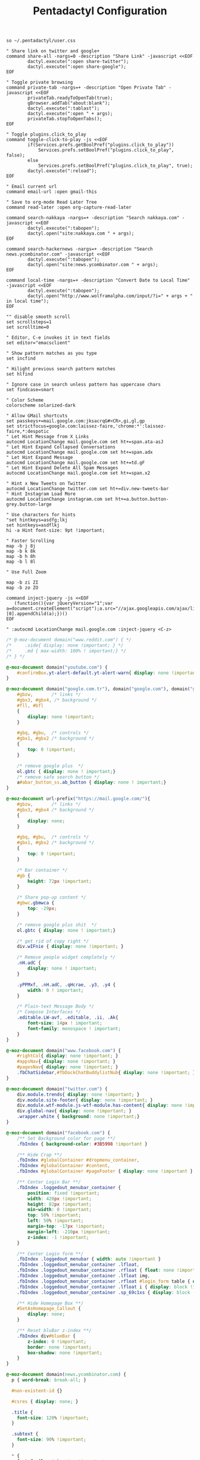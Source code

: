 #+title: Pentadactyl Configuration
#+tags: firefox pentadactyl
#+EXPORT_EXCLUDE_TAGS: noexport

#+BEGIN_SRC fundamental :mkdirp yes :tangle ~/.pentadactylrc
  so ~/.pentadactyl/user.css
  
  " Share link on twitter and google+
  command share-all -nargs=0 -description "Share Link" -javascript <<EOF
          dactyl.execute(":open share-twitter");
          dactyl.execute(":open share-google");
  EOF
  
  " Toggle private browsing
  command private-tab -nargs=+ -description "Open Private Tab" -javascript <<EOF
          privateTab.readyToOpenTab(true);
          gBrowser.addTab("about:blank");
          dactyl.execute(":tablast");
          dactyl.execute(":open " + args);
          privateTab.stopToOpenTabs();
  EOF
  
  " Toggle plugins.click_to_play
  command toggle-click-to-play -js <<EOF
          if(Services.prefs.getBoolPref("plugins.click_to_play"))
              Services.prefs.setBoolPref("plugins.click_to_play", false);
          else
              Services.prefs.setBoolPref("plugins.click_to_play", true);
          dactyl.execute(":reload");
  EOF
  
  " Email current url
  command email-url :open gmail-this
  
  " Save to org-mode Read Later Tree
  command read-later :open org-capture-read-later
  
  command search-nakkaya -nargs=+ -description "Search nakkaya.com" -javascript <<EOF
          dactyl.execute(":tabopen");
          dactyl.open("site:nakkaya.com " + args);
  EOF
  
  command search-hackernews -nargs=+ -description "Search news.ycombinator.com" -javascript <<EOF
          dactyl.execute(":tabopen");
          dactyl.open("site:news.ycombinator.com " + args);
  EOF
  
  command local-time -nargs=+ -description "Convert Date to Local Time" -javascript <<EOF
          dactyl.execute(":tabopen");
          dactyl.open("http://www.wolframalpha.com/input/?i=" + args + " in local time");
  EOF
  
  "" disable smooth scroll
  set scrollsteps=1
  set scrolltime=0
  
  " Editor, C-e invokes it in text fields
  set editor="emacsclient"
  
  " Show pattern matches as you type
  set incfind
  
  " Hilight previous search pattern matches
  set hlfind
  
  " Ignore case in search unless pattern has uppercase chars
  set findcase=smart
  
  " Color Scheme
  colorscheme solarized-dark
  
  " Allow GMail shortcuts
  set passkeys+=mail.google.com:jksacrqG#<CR>,gi,gl,gp
  set strictfocus=google.com:laissez-faire,'chrome:*':laissez-faire,*:despotic
  " Let Hint Message from X Links 
  autocmd LocationChange mail.google.com set ht+=span.ata-asJ
  " Let Hint Expand Collapsed Conversations
  autocmd LocationChange mail.google.com set ht+=span.adx
  " Let Hint Expand Message
  autocmd LocationChange mail.google.com set ht+=td.gF
  " Let Hint Expand Delete All Spam Messages
  autocmd LocationChange mail.google.com set ht+=span.x2
  
  " Hint x New Tweets on Twitter
  autocmd LocationChange twitter.com set ht+=div.new-tweets-bar
  " Hint Instagram Load More
  autocmd LocationChange instagram.com set ht+=a.button.button-grey.button-large
  
  " Use characters for hints
  "set hintkeys=asdfg;lkj
  set hintkeys=asdflkj
  hi -a Hint font-size: 9pt !important;
  
  " Faster Scrolling
  map -b j 8j
  map -b k 8k
  map -b h 8h
  map -b l 8l
  
  " Use Full Zoom
  
  map -b zi ZI
  map -b zo ZO
#+END_SRC

#+BEGIN_SRC fundamental :mkdirp yes :tangle ~/.pentadactylrc
  command inject-jquery -js <<EOF
     (function(){var jQueryVersion="1";var a=document.createElement("script");a.src="//ajax.googleapis.com/ajax/libs/jquery/2.0.2/jquery.js";a.type="text/javascript";document.getElementsByTagName("head")[0].appendChild(a);})()
  EOF

  " :autocmd LocationChange mail.google.com :inject-jquery <C-z>
#+END_SRC


#+BEGIN_SRC css :mkdirp yes :tangle ~/.pentadactyl/user.css 
  /* @-moz-document domain("www.reddit.com") { */
  /*     .side{ display: none !important; } */
  /*     .md { max-width: 100% ! important;} */
  /* } */
  
  @-moz-document domain("youtube.com") {
      #confirmBox.yt-alert-default.yt-alert-warn{ display: none !important; }
  }
  
  @-moz-document domain("google.com.tr"), domain("google.com"), domain("google.de"){
      #gbzw,       /* links */
      #gbx3, #gbx4, /* background */
      #fll, #bfl
      {
          display: none !important;
      }
  
      #gbq, #gbu,  /* controls */
      #gbx1, #gbx2 /* background */
      {
          top: 0 !important;
      }
  
      /* remove google plus  */
      ol.gbtc { display: none ! important;}
      /* remove safe search button */
      a#abar_button_ss.ab_button { display: none ! important;}
  }
  
  @-moz-document url-prefix("https://mail.google.com/"){
      #gbzw,       /* links */
      #gbx3, #gbx4 /* background */
      {
          display: none;
      }
  
      #gbq, #gbu,  /* controls */
      #gbx1, #gbx2 /* background */
      {
          top: 0 !important;
      }
  
      /* Bar container */
      #gb {
          height: 72px !important;
      }
  
      /* Share pop-up content */
      #gbwc.gbmwca {
          top: -29px;
      }
  
      /* remove google plus shit  */
      ol.gbtc { display: none ! important;}
  
      /* get rid of copy right */
      div.wIFnie { display: none !important; }
  
      /* Remove people widget completely */
      .nH.adC {
          display: none ! important;
      }
  
      .yPPMxf, .nH.adC, .qHcrae, .y3, .y4 {
          width: 0 ! important;
      }
      
      /* Plain-text Message Body */
      /* Compose Interfaces */
      .editable.LW-avf, .editable, .ii, .Ak{
          font-size: 14px ! important;
          font-family: monospace ! important;
      }
  }
  
  @-moz-document domain("www.facebook.com") {
      #rightCol{ display: none !important; }
      #appsNav{ display: none !important; }
      #pagesNav{ display: none !important; }
      .fbChatSidebar,#fbDockChatBuddylistNub{ display: none !important; }
  }
  
  @-moz-document domain("twitter.com") {
      div.module.trends{ display: none !important; }
      div.module.site-footer{ display: none !important; }
      div.module.wtf-module.js-wtf-module.has-content{ display: none !important; }
      div.global-nav{ display: none !important; }
      .wrapper.white { background: none !important;}
  }
  
  @-moz-document domain("facebook.com") {
      /** Set Background color for page **/
      .fbIndex { background-color: #3B5998 !important }
  
      /** Hide Crap **/
      .fbIndex #globalContainer #dropmenu_container,
      .fbIndex #globalContainer #content,
      .fbIndex #globalContainer #pageFooter { display: none !important }
  
      /** Center Login Bar **/
      .fbIndex .loggedout_menubar_container {
          position: fixed !important;
          width: 420px !important;
          height: 82px !important;
          min-width: 0 !important;
          top: 50% !important;
          left: 50% !important;
          margin-top: -17px !important;
          margin-left: -210px !important;
          z-index: -1 !important;
      }
  
      /** Center Login form **/
      .fbIndex .loggedout_menubar { width: auto !important }
      .fbIndex .loggedout_menubar_container .lfloat,
      .fbIndex .loggedout_menubar_container .rfloat { float: none !important }
      .fbIndex .loggedout_menubar_container .lfloat img,
      .fbIndex .loggedout_menubar_container .rfloat #login_form table { display: block !important; margin: 0 auto !important }
      .fbIndex .loggedout_menubar_container .lfloat i { display: block !important; margin: -70px auto 20px !important; }
      .fbIndex .loggedout_menubar_container .sp_69c1xs { display: block !important; }
  
      /** Hide Homepage Box **/
      #SetAsHomepage_Callout {
          display: none;
      }
  
      /** Reset bluBar z-index **/
      .fbIndex div#blueBar {
          z-index: 0 !important;
          border: none !important;
          box-shadow: none !important;
      }
  }
  
  @-moz-document domain(news.ycombinator.com) {
    p { word-break: break-all; }
    
    #non-existent-id {}
  
    #csres { display: none; }
  
    .title {
      font-size: 120% !important;
    }
  
    .subtext {
      font-size: 90% !important;
    }
  
    ,* {
      font-family: Helvetica !important;
      line-height: 1.4 !important;
    }
  
    body {
      padding: 10px !important;
      background: #F6F6EF;
    }
  
    body > center > table {
      width: 100% !important;
    }
  
    body > center > table > tbody > tr:first-child > td {
      font-size: 120%;
      -moz-border-radius: 5px;
      -moz-box-shadow: 0 0 10px rgba(0,0,0,0.5);
    }
  
    .title a {
      font-family: Museo !important;
    }
  
    .title a:visited {
      color: #666 !important;
    }
  
    .comment,
    .comhead {
      font-size: 120% !important;
    }
  
    .title .comhead {
      font-size: 85% !important;
    }
  
    .pagetop {
      display: block;
      padding: 6px 0 4px;
      font-size: 110% !important;
    }
  
    .pagetop a {
      font-family: Helvetica !important;
      color: rgba(0,0,0,0.6) !important;
      font-size: 110% !important;
    }
  
    img[src=http\:\/\/ycombinator\.com\/images\/y18\.gif] {
      margin: 0 2px 0 5px;
    }
  }
#+END_SRC

* Theme                                                            :noexport:


#+BEGIN_SRC fundamental :mkdirp yes :tangle ~/.pentadactyl/colors/solarized-dark.penta
  " Solarized dark color scheme for Pentadactyl {{{1
  " ----------------------------------------------------------------------
  "
  " Mantainer: claytron <robots@claytron.com>
  " Name: solarized-dark
  "
  " Reset the styles {{{1
  " ----------------------------------------------------------------------
  " This ensures they don't bleed over from other themes
  hi clear
  
  " Solarized color mappings {{{1
  " ----------------------------------------------------------------------
  " This allows us to easily map the colors by name
  
  " Foreground colors {{{2
  " ----------------------------------------------------------------------
  hi s_base03 color: #002b36 !important;
  hi s_base02 color: #073642 !important;
  hi s_base01 color: #586e75 !important;
  hi s_base00 color: #657b83 !important;
  hi s_base0 color: #839496 !important;
  hi s_base1 color: #93a1a1 !important;
  hi s_base2 color: #eee8d5 !important;
  hi s_base3 color: #fdf6e3 !important;
  hi s_yellow color: #b58900 !important;
  hi s_orange color: #cb4b16 !important;
  hi s_red color: #dc322f !important;
  hi s_magenta color: #d33682 !important;
  hi s_violet color: #6c71c4 !important;
  hi s_blue color: #268bd2 !important;
  hi s_cyan color: #2aa198 !important;
  hi s_green color: #859900 !important;
  
  " Background colors {{{2
  " ----------------------------------------------------------------------
  hi s_base03_back background-color: #002b36 !important;
  hi s_base02_back background-color: #073642 !important;
  hi s_base01_back background-color: #586e75 !important;
  hi s_base00_back background-color: #657b83 !important;
  hi s_base0_back background-color: #839496 !important;
  hi s_base1_back background-color: #93a1a1 !important;
  hi s_base2_back background-color: #eee8d5 !important;
  hi s_base3_back background-color: #fdf6e3 !important;
  hi s_yellow_back background-color: #b58900 !important;
  hi s_orange_back background-color: #cb4b16 !important;
  hi s_red_back background-color: #dc322f !important;
  hi s_magenta_back background-color: #d33682 !important;
  hi s_violet_back background-color: #6c71c4 !important;
  hi s_blue_back background-color: #268bd2 !important;
  hi s_cyan_back background-color: #2aa198 !important;
  hi s_green_back background-color: #859900 !important;
  
  " Gradient backgrounds {{{2
  " ----------------------------------------------------------------------
  " base0 to base03
  hi s_comp_title background: -moz-linear-gradient(60deg, #839496, #002b36) !important;
  " cyan to base03
  hi s_comp_sep background: -moz-linear-gradient(60deg, #2aa198, #002b36) !important;
  
  " Status Line {{{1
  " ----------------------------------------------------------------------
  hi -l=s_base0,s_base02_back StatusLineNormal
  hi -l=s_base03,s_orange_back StatusLineBroken
  hi -l=s_base03,s_blue_back StatusLineSecure
  hi -l=s_base03,s_violet_back StatusLineExtended
  hi -l=s_base03,s_magenta_back StatusWarningMsg
  " Make sure the question output looks nice between each status color
  hi StatusQuestion -a color: inherit !important; background-color: inherit !important;
  
  " Command Line {{{1
  " ----------------------------------------------------------------------
  hi -l=s_base0,s_base03_back Normal
  hi -l=s_base03,s_magenta_back CompItem[selected]
  " background is s_base03
  hi CompItem:nth-child(2n+1) -a background: rgba(0, 43, 54, .04);
  hi -l=s_base03,s_comp_title CompTitle
  hi -l=s_base1 CompDesc -a
  hi -l=s_base1 Preview -a
  hi -l=s_comp_sep CompTitleSep height: 2px;
  hi -l=s_base0,s_base03_back Message
  hi -l=s_base03,s_yellow_back WarningMsg
  hi -l=s_base03,s_magenta_back ErrorMsg
  hi -l=s_base1 URL
  hi -l=s_base1 URLExtra
  hi MoreMsg -a color: inherit !important; background-color: inherit !important;
  hi -l=s_green Filter -a
  hi -l=s_base0 InfoMsg
  hi -l=s_base01 ModeMsg
  hi -l=s_base0,s_base03_back CmdCmdLine
  hi -l=s_base03,s_magenta_back CmdErrorMsg
  
  " Hints {{{1
  " ----------------------------------------------------------------------
  " The hint background is s_base3, the outline is s_base03
  hi -l=s_base03 Hint -a outline: 1px solid rgba(0, 43, 54, .5); background: rgba(253, 246, 227, .8);
  hi -l=s_base03,s_blue_back HintElem
  hi -l=s_base03,s_magenta_back HintActive
  
  " Other {{{1
  " ----------------------------------------------------------------------
  hi -l=s_red_back Bell
  hi -l=s_blue,s_base03_back NonText -a min-height: 16px; padding-left: 2px;
  hi -l=s_magenta_back Search -a
  hi -l=s_red Title -a
  hi -l=s_blue Indicator -a
  hi -l=s_cyan Question
  hi -l=s_blue Enabled -a
  hi -l=s_blue_back FrameIndicator -a
  hi -l=s_base0,s_base3_back LinkInfo -a
  hi -l=s_base03,s_base2_back LineNr
  hi -l=s_blue Tag -a
  hi -l=s_base03,s_orange_back EditorBlink1
  hi -l=s_base01 EditorBlink2
  hi -l=s_base2,s_base03_back EditorEditing>*
  hi -l=s_base2,s_base03_back EditorEditing
  hi -l=s_base03,s_red_back EditorError
  hi -l=s_base01 Disabled -a
  hi -l=s_base01 Addon:not([active]) -a
  " background is s_base03
  hi Addon:nth-child(2n+1) -a background: rgba(0, 43, 54, .04);
  " background is s_base03
  hi UsageItem:nth-of-type(2n) -a background: rgba(0, 43, 54, .04);
  hi -l=s_base01 Download:not([active]) -a
  " background is s_base03
  hi Download:nth-child(2n+1) -a background: rgba(0, 43, 54, .04);
  " Text shadow is s_base03
  hi -l=s_base3 TabIconNumber -a text-shadow: #002b36 -1px 0 1px, #002b36 0 1px 1px, #002b36 1px 0 1px, #002b36 0 -1px 1px;
  " buttons
  hi -l=s_blue Button -a
  hi -l=s_blue Button::after -a
  hi -l=s_blue Button::before -a
  
  
  " Help {{{1
  " ----------------------------------------------------------------------
  hi -l=s_base0,s_base03_back HelpBody -a
  " Border is s_base3, and there to fake padding on the background image,
  " since the logo is black and I'm putting it on a white bg
  hi -l=s_base3_back Logo -a border: 5px solid #fdf6e3 !important;
  " This can't be !important, or else it overrides all links (e.g. ex,
  " key, opt). The color used here is s_blue
  hi HelpLink[href] -a color: #268bd2;
  hi -l=s_blue HelpTopic -a
  hi -l=s_blue HelpType margin-right: 2ex;
  hi -l=s_magenta HelpInfoLabel -a
  hi -l=s_magenta HelpWarning -a
  hi -l=s_magenta HelpNote -a
  hi -l=s_orange HelpEx -a
  hi -l=s_green HelpKey -a
  hi -l=s_red HelpKeyword -a
  hi -l=s_red HelpTag -a
  hi -l=s_green HelpNewsTag -a
  hi -l=s_yellow HelpHead -a
  " Using s_base1 here for the border
  hi HelpBorder -a border-color: #93a1a1 !important;
  hi -l=s_cyan HelpSpec -a
  hi -l=s_cyan HelpArg -a
  hi -l=s_cyan HelpOptionalArg -a
  hi -l=s_violet HelpString -a
  hi -l=s_cyan HelpOpt -a
  " Help code blocks
  hi -l=s_base0 HelpXMLText -a
  hi -l=s_base00,s_base3_back HelpXMLBase -a padding: 7px;
  hi -l=s_blue HelpXMLTagStart -a
  hi -l=s_blue HelpXMLTagEnd -a
  hi -l=s_orange HelpXMLAttribute -a
  hi -l=s_cyan HelpXMLString -a
  hi -l=s_base01 HelpXMLComment -a
  hi -l=s_base00 HelpXMLAttribute::after -a
  hi -l=s_orange HelpXMLNamespace -a
  hi -l=s_cyan HelpXMLNamespace::after -a
  hi -l=s_cyan HelpXMLProcessing -a
  hi -l=s_base00 HelpXMLProcessing::before -a
  hi -l=s_base00 HelpXMLProcessing::after -a
  hi HelpXML -a border: none;
  hi HelpXMLBlock -a border: none;
  hi -l=s_cyan Boolean -a
  hi -l=s_yellow Keyword -a
  hi -l=s_blue Function -a
  hi -l=s_blue Null -a
  hi -l=s_blue Number -a
  hi -l=s_green Object -a
  hi -l=s_base1 Comment -a
  hi -l=s_base0 Comment -a
  
  " vim: fdm=marker
#+END_SRC

#+BEGIN_SRC fundamental :mkdirp yes :tangle ~/.pentadactyl/colors/solarized-light.penta
  " Solarized light color scheme for Pentadactyl {{{1
  " ----------------------------------------------------------------------
  "
  " Mantainer: claytron <robots@claytron.com>
  " Name: solarized-light
  
  " Reset the styles {{{1
  " ----------------------------------------------------------------------
  " This ensures they don't bleed over from other themes
  hi clear
  
  
  " Solarized color mappings {{{1
  " ----------------------------------------------------------------------
  " This allows us to easily map the colors by name
  
  " Foreground colors {{{2
  " ----------------------------------------------------------------------
  hi s_base03 color: #002b36 !important;
  hi s_base02 color: #073642 !important;
  hi s_base01 color: #586e75 !important;
  hi s_base00 color: #657b83 !important;
  hi s_base0 color: #839496 !important;
  hi s_base1 color: #93a1a1 !important;
  hi s_base2 color: #eee8d5 !important;
  hi s_base3 color: #fdf6e3 !important;
  hi s_yellow color: #b58900 !important;
  hi s_orange color: #cb4b16 !important;
  hi s_red color: #dc322f !important;
  hi s_magenta color: #d33682 !important;
  hi s_violet color: #6c71c4 !important;
  hi s_blue color: #268bd2 !important;
  hi s_cyan color: #2aa198 !important;
  hi s_green color: #859900 !important;
  
  " Background colors {{{2
  " ----------------------------------------------------------------------
  hi s_base03_back background-color: #002b36 !important;
  hi s_base02_back background-color: #073642 !important;
  hi s_base01_back background-color: #586e75 !important;
  hi s_base00_back background-color: #657b83 !important;
  hi s_base0_back background-color: #839496 !important;
  hi s_base1_back background-color: #93a1a1 !important;
  hi s_base2_back background-color: #eee8d5 !important;
  hi s_base3_back background-color: #fdf6e3 !important;
  hi s_yellow_back background-color: #b58900 !important;
  hi s_orange_back background-color: #cb4b16 !important;
  hi s_red_back background-color: #dc322f !important;
  hi s_magenta_back background-color: #d33682 !important;
  hi s_violet_back background-color: #6c71c4 !important;
  hi s_blue_back background-color: #268bd2 !important;
  hi s_cyan_back background-color: #2aa198 !important;
  hi s_green_back background-color: #859900 !important;
  
  " Gradient backgrounds {{{2
  " ----------------------------------------------------------------------
  " base0 to base3
  hi s_comp_title background: -moz-linear-gradient(60deg, #839496, #fdf6e3) !important;
  " cyan to base3
  hi s_comp_sep background: -moz-linear-gradient(60deg, #2aa198, #fdf6e3) !important;
  
  " Status Line {{{1
  " ----------------------------------------------------------------------
  hi -l=s_base00,s_base2_back StatusLineNormal
  hi -l=s_base3,s_orange_back StatusLineBroken
  hi -l=s_base3,s_blue_back StatusLineSecure
  hi -l=s_base3,s_violet_back StatusLineExtended
  hi -l=s_base3,s_magenta_back StatusWarningMsg
  " Make sure the question output looks nice between each status color
  hi StatusQuestion -a color: inherit !important; background-color: inherit !important;
  
  " Command Line {{{1
  " ----------------------------------------------------------------------
  hi -l=s_base00,s_base3_back Normal
  hi -l=s_base3,s_magenta_back CompItem[selected]
  " background is s_base03
  hi CompItem:nth-child(2n+1) -a background: rgba(0, 43, 54, .04);
  hi -l=s_base3,s_comp_title CompTitle
  hi -l=s_base1 CompDesc -a
  hi -l=s_base1 Preview -a
  hi -l=s_comp_sep CompTitleSep height: 2px;
  hi -l=s_base00,s_base3_back Message
  hi -l=s_base3,s_yellow_back WarningMsg
  hi -l=s_base3,s_magenta_back ErrorMsg
  hi -l=s_base1 URL
  hi -l=s_base1 URLExtra
  hi MoreMsg -a color: inherit !important; background-color: inherit !important;
  hi -l=s_green Filter -a
  hi -l=s_base00 InfoMsg
  hi -l=s_base01 ModeMsg
  hi -l=s_base00,s_base3_back CmdCmdLine
  hi -l=s_base3,s_magenta_back CmdErrorMsg
  
  " Hints {{{1
  " ----------------------------------------------------------------------
  " The hint background is s_base3, the outline is s_base03
  hi -l=s_base03 Hint -a outline: 1px solid rgba(0, 43, 54, .5); background: rgba(253, 246, 227, .8);
  hi -l=s_base3,s_blue_back HintElem
  hi -l=s_base3,s_magenta_back HintActive
  
  " Other {{{1
  " ----------------------------------------------------------------------
  hi -l=s_red_back Bell
  hi -l=s_blue,s_base3_back NonText -a min-height: 16px; padding-left: 2px;
  hi -l=s_magenta_back Search -a
  hi -l=s_red Title -a
  hi -l=s_blue Indicator -a
  hi -l=s_cyan Question
  hi -l=s_blue Enabled -a
  hi -l=s_blue_back FrameIndicator -a
  hi -l=s_base0,s_base03_back LinkInfo -a
  hi -l=s_base3,s_base2_back LineNr
  hi -l=s_blue Tag -a
  hi -l=s_base3,s_orange_back EditorBlink1
  hi -l=s_base01 EditorBlink2
  hi -l=s_base2,s_base3_back EditorEditing>*
  hi -l=s_base2,s_base3_back EditorEditing
  hi -l=s_base3,s_red_back EditorError
  hi -l=s_base01 Disabled -a
  hi -l=s_base01 Addon:not([active]) -a
  " background is s_base03
  hi Addon:nth-child(2n+1) -a background: rgba(0, 43, 54, .04);
  " background is s_base03
  hi UsageItem:nth-of-type(2n) -a background: rgba(0, 43, 54, .04);
  hi -l=s_base01 Download:not([active]) -a
  " background is s_base03
  hi Download:nth-child(2n+1) -a background: rgba(0, 43, 54, .04);
  " Text shadow is s_base03
  hi -l=s_base3 TabIconNumber -a text-shadow: #002b36 -1px 0 1px, #002b36 0 1px 1px, #002b36 1px 0 1px, #002b36 0 -1px 1px;
  " buttons
  hi -l=s_blue Button -a
  hi -l=s_blue Button::after -a
  hi -l=s_blue Button::before -a
  
  
  " Help {{{1
  " ----------------------------------------------------------------------
  hi -l=s_base00,s_base3_back HelpBody -a
  " This can't be !important, or else it overrides all links (e.g. ex,
  " key, opt). The color used here is s_blue
  hi HelpLink[href] -a color: #268bd2;
  hi -l=s_blue HelpTopic -a
  hi -l=s_blue HelpType margin-right: 2ex;
  hi -l=s_magenta HelpInfoLabel -a
  hi -l=s_magenta HelpWarning -a
  hi -l=s_magenta HelpNote -a
  hi -l=s_orange HelpEx -a
  hi -l=s_green HelpKey -a
  hi -l=s_red HelpKeyword -a
  hi -l=s_red HelpTag -a
  hi -l=s_green HelpNewsTag -a
  hi -l=s_yellow HelpHead -a
  " Using s_base1 here for the border
  hi HelpBorder -a border-color: #93a1a1 !important;
  hi -l=s_cyan HelpSpec -a
  hi -l=s_cyan HelpArg -a
  hi -l=s_cyan HelpOptionalArg -a
  hi -l=s_violet HelpString -a
  hi -l=s_cyan HelpOpt -a
  " Help code blocks
  hi -l=s_base0 HelpXMLText -a
  hi -l=s_base0,s_base03_back HelpXMLBase -a padding: 7px;
  hi -l=s_blue HelpXMLTagStart -a
  hi -l=s_blue HelpXMLTagEnd -a
  hi -l=s_orange HelpXMLAttribute -a
  hi -l=s_cyan HelpXMLString -a
  hi -l=s_base01 HelpXMLComment -a
  hi -l=s_base0 HelpXMLAttribute::after -a
  hi -l=s_orange HelpXMLNamespace -a
  hi -l=s_cyan HelpXMLNamespace::after -a
  hi -l=s_cyan HelpXMLProcessing -a
  hi -l=s_base0 HelpXMLProcessing::before -a
  hi -l=s_base0 HelpXMLProcessing::after -a
  hi HelpXML -a border: none;
  hi HelpXMLBlock -a border: none;
  hi -l=s_cyan Boolean -a
  hi -l=s_yellow Keyword -a
  hi -l=s_blue Function -a
  hi -l=s_blue Null -a
  hi -l=s_blue Number -a
  hi -l=s_green Object -a
  hi -l=s_base1 Comment -a
  hi -l=s_base00 Comment -a
  
  " vim: fdm=marker
#+END_SRC
